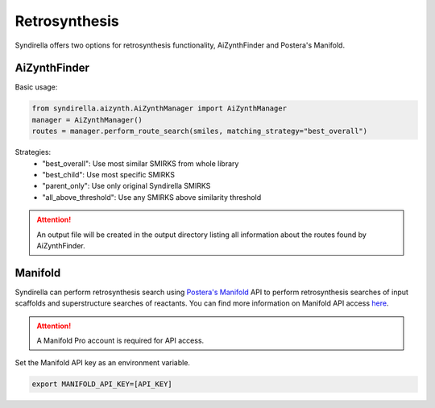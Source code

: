 ==============
Retrosynthesis
==============

Syndirella offers two options for retrosynthesis functionality, AiZynthFinder and Postera's Manifold.

AiZynthFinder
-------------

Basic usage:

.. code-block:: python

    from syndirella.aizynth.AiZynthManager import AiZynthManager
    manager = AiZynthManager()
    routes = manager.perform_route_search(smiles, matching_strategy="best_overall")

Strategies:
    - "best_overall": Use most similar SMIRKS from whole library
    - "best_child": Use most specific SMIRKS
    - "parent_only": Use only original Syndirella SMIRKS
    - "all_above_threshold": Use any SMIRKS above similarity threshold

.. attention::

    An output file will be created in the output directory listing all information about the routes found by AiZynthFinder. 

Manifold
--------

Syndirella can perform retrosynthesis search using `Postera's Manifold <https://app.postera.ai/>`_ API to perform retrosynthesis searches of input scaffolds
and superstructure searches of reactants. You can find more information on Manifold API access
`here <https://api.postera.ai/api/v1/docs/>`_.

.. attention::

    A Manifold Pro account is required for API access.

Set the Manifold API key as an environment variable.

.. code-block:: bash

   export MANIFOLD_API_KEY=[API_KEY]